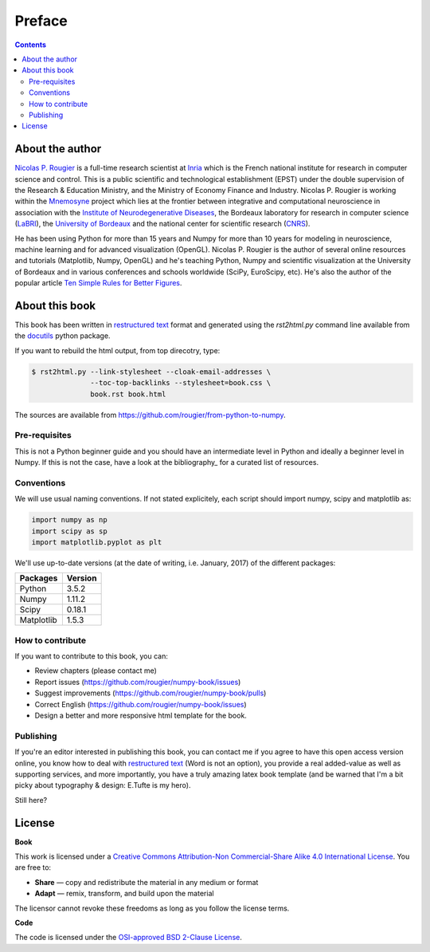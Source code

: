Preface
===============================================================================

.. contents:: **Contents**
   :local:


About the author
----------------

`Nicolas P. Rougier`_ is a full-time research scientist at Inria_ which is the
French national institute for research in computer science and control. This is
a public scientific and technological establishment (EPST) under the double
supervision of the Research & Education Ministry, and the Ministry of Economy
Finance and Industry. Nicolas P. Rougier is working within the Mnemosyne_
project which lies at the frontier between integrative and computational
neuroscience in association with the `Institute of Neurodegenerative
Diseases`_, the Bordeaux laboratory for research in computer science
(LaBRI_), the `University of Bordeaux`_ and the national center for scientific
research (CNRS_).
  
He has been using Python for more than 15 years and Numpy for more than 10
years for modeling in neuroscience, machine learning and for advanced
visualization (OpenGL). Nicolas P. Rougier is the author of several online
resources and tutorials (Matplotlib, Numpy, OpenGL) and he's teaching Python,
Numpy and scientific visualization at the University of Bordeaux and in various
conferences and schools worldwide (SciPy, EuroScipy, etc). He's also the author
of the popular article `Ten Simple Rules for Better Figures`_.


About this book
---------------

This book has been written in |ReST|_ format and generated using the
`rst2html.py` command line available from the docutils_ python package.

If you want to rebuild the html output, from top direcotry, type:

.. code-block::

   $ rst2html.py --link-stylesheet --cloak-email-addresses \
                 --toc-top-backlinks --stylesheet=book.css \
                 book.rst book.html

The sources are available from https://github.com/rougier/from-python-to-numpy.
                   
.. |ReST| replace:: restructured text
.. _ReST: http://docutils.sourceforge.net/rst.html
.. _docutils: http://docutils.sourceforge.net/


Pre-requisites
++++++++++++++

This is not a Python beginner guide and you should have an intermediate level in
Python and ideally a beginner level in Numpy. If this is not the case, have
a look at the bibliography_ for a curated list of resources.


Conventions
+++++++++++

We will use usual naming conventions. If not stated explicitely, each script
should import numpy, scipy and matplotlib as:

.. code-block:: python
   
   import numpy as np
   import scipy as sp
   import matplotlib.pyplot as plt


We'll use up-to-date versions (at the date of writing, i.e. January, 2017) of the
different packages:

=========== =========
Packages    Version
=========== =========
Python      3.5.2
----------- ---------
Numpy       1.11.2
----------- ---------
Scipy       0.18.1
----------- ---------
Matplotlib  1.5.3
=========== =========

How to contribute
+++++++++++++++++

If you want to contribute to this book, you can:

* Review chapters (please contact me)
* Report issues (https://github.com/rougier/numpy-book/issues)
* Suggest improvements (https://github.com/rougier/numpy-book/pulls)
* Correct English (https://github.com/rougier/numpy-book/issues)
* Design a better and more responsive html template for the book.


Publishing
++++++++++

If you're an editor interested in publishing this book, you can contact me if
you agree to have this open access version online, you know how to deal with
`restructured text <http://docutils.sourceforge.net/rst.html>`_ (Word is not an
option), you provide a real added-value as well as supporting services, and
more importantly, you have a truly amazing latex book template (and be warned
that I'm a bit picky about typography & design: E.Tufte is my hero).

Still here?


License
--------

**Book**

This work is licensed under a `Creative Commons Attribution-Non Commercial-Share
Alike 4.0 International License <https://creativecommons.org/licenses/by-nc-sa/4.0/>`_. You are free to:

* **Share** — copy and redistribute the material in any medium or format
* **Adapt** — remix, transform, and build upon the material

The licensor cannot revoke these freedoms as long as you follow the license terms.

**Code**

The code is licensed under the `OSI-approved BSD 2-Clause License
<LICENSE-code.txt>`_.


.. --- Links ------------------------------------------------------------------
.. _Nicolas P. Rougier:     http://www.labri.fr/perso/nrougier/
.. _Inria:                  http://www.inria.fr/en
.. _Mnemosyne:              http://www.inria.fr/en/teams/mnemosyne
.. _LaBRI:                  https://www.labri.fr/
.. _CNRS:                   http://www.cnrs.fr/index.php
.. _University of Bordeaux: http://www.u-bordeaux.com/
.. _Institute of Neurodegenerative Diseases:
      http://www.imn-bordeaux.org/en/
.. _Ten Simple Rules for Better Figures:
      http://dx.doi.org/10.1371/journal.pcbi.1003833
.. ----------------------------------------------------------------------------

